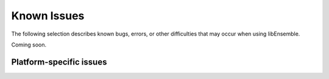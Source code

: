 Known Issues
============

The following selection describes known bugs, errors, or other difficulties that
may occur when using libEnsemble.

Coming soon.



Platform-specific issues
------------------------
